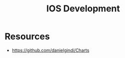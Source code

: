 :PROPERTIES:
:ID:       41873dbf-d852-49c8-9cd1-b2f673ac517a
:END:
#+title: IOS Development

* Resources
+ https://github.com/danielgindi/Charts
